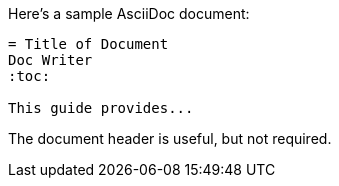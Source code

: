 ====
Here's a sample AsciiDoc document:

----
= Title of Document
Doc Writer
:toc:

This guide provides...
----

The document header is useful, but not required.
====